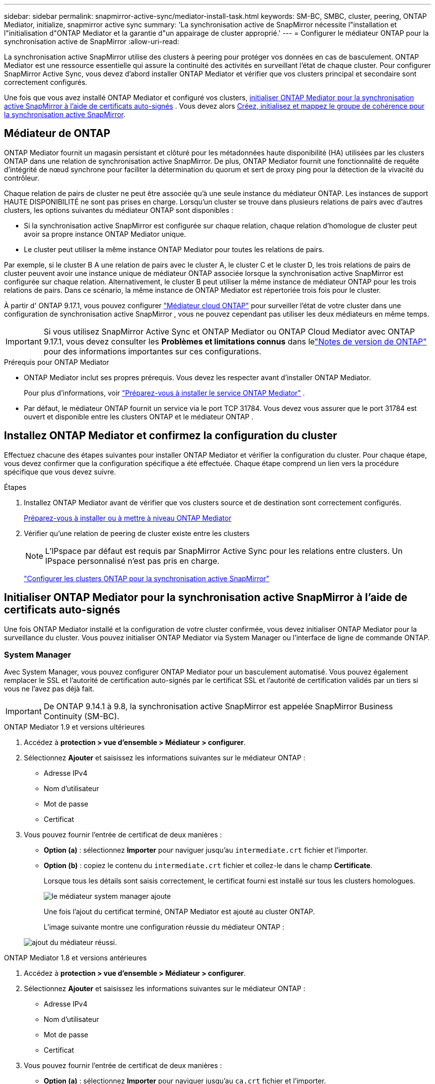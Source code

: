 ---
sidebar: sidebar 
permalink: snapmirror-active-sync/mediator-install-task.html 
keywords: SM-BC, SMBC, cluster, peering, ONTAP Mediator, initialize, snapmirror active sync 
summary: 'La synchronisation active de SnapMirror nécessite l"installation et l"initialisation d"ONTAP Mediator et la garantie d"un appairage de cluster approprié.' 
---
= Configurer le médiateur ONTAP pour la synchronisation active de SnapMirror
:allow-uri-read: 


[role="lead"]
La synchronisation active SnapMirror utilise des clusters à peering pour protéger vos données en cas de basculement. ONTAP Mediator est une ressource essentielle qui assure la continuité des activités en surveillant l'état de chaque cluster. Pour configurer SnapMirror Active Sync, vous devez d'abord installer ONTAP Mediator et vérifier que vos clusters principal et secondaire sont correctement configurés.

Une fois que vous avez installé ONTAP Mediator et configuré vos clusters, <<initialize-the-ontap-mediator,initialiser ONTAP Mediator pour la synchronisation active SnapMirror à l'aide de certificats auto-signés>> . Vous devez alors xref:protect-task.html[Créez, initialisez et mappez le groupe de cohérence pour la synchronisation active SnapMirror].



== Médiateur de ONTAP

ONTAP Mediator fournit un magasin persistant et clôturé pour les métadonnées haute disponibilité (HA) utilisées par les clusters ONTAP dans une relation de synchronisation active SnapMirror. De plus, ONTAP Mediator fournit une fonctionnalité de requête d'intégrité de nœud synchrone pour faciliter la détermination du quorum et sert de proxy ping pour la détection de la vivacité du contrôleur.

Chaque relation de pairs de cluster ne peut être associée qu'à une seule instance du médiateur ONTAP. Les instances de support HAUTE DISPONIBILITÉ ne sont pas prises en charge. Lorsqu'un cluster se trouve dans plusieurs relations de pairs avec d'autres clusters, les options suivantes du médiateur ONTAP sont disponibles :

* Si la synchronisation active SnapMirror est configurée sur chaque relation, chaque relation d'homologue de cluster peut avoir sa propre instance ONTAP Mediator unique.
* Le cluster peut utiliser la même instance ONTAP Mediator pour toutes les relations de pairs.


Par exemple, si le cluster B A une relation de pairs avec le cluster A, le cluster C et le cluster D, les trois relations de pairs de cluster peuvent avoir une instance unique de médiateur ONTAP associée lorsque la synchronisation active SnapMirror est configurée sur chaque relation. Alternativement, le cluster B peut utiliser la même instance de médiateur ONTAP pour les trois relations de pairs. Dans ce scénario, la même instance de ONTAP Mediator est répertoriée trois fois pour le cluster.

À partir d' ONTAP 9.17.1, vous pouvez configurer link:cloud-mediator-config-task.html["Médiateur cloud ONTAP"] pour surveiller l'état de votre cluster dans une configuration de synchronisation active SnapMirror , vous ne pouvez cependant pas utiliser les deux médiateurs en même temps.


IMPORTANT: Si vous utilisez SnapMirror Active Sync et ONTAP Mediator ou ONTAP Cloud Mediator avec ONTAP 9.17.1, vous devez consulter les *Problèmes et limitations connus* dans lelink:https://library.netapp.com/ecm/ecm_download_file/ECMLP2492508["Notes de version de ONTAP"] pour des informations importantes sur ces configurations.

.Prérequis pour ONTAP Mediator
* ONTAP Mediator inclut ses propres prérequis. Vous devez les respecter avant d'installer ONTAP Mediator.
+
Pour plus d'informations, voir link:https://docs.netapp.com/us-en/ontap-metrocluster/install-ip/concept_mediator_requirements.html["Préparez-vous à installer le service ONTAP Mediator"^] .

* Par défaut, le médiateur ONTAP fournit un service via le port TCP 31784. Vous devez vous assurer que le port 31784 est ouvert et disponible entre les clusters ONTAP et le médiateur ONTAP .




== Installez ONTAP Mediator et confirmez la configuration du cluster

Effectuez chacune des étapes suivantes pour installer ONTAP Mediator et vérifier la configuration du cluster. Pour chaque étape, vous devez confirmer que la configuration spécifique a été effectuée. Chaque étape comprend un lien vers la procédure spécifique que vous devez suivre.

.Étapes
. Installez ONTAP Mediator avant de vérifier que vos clusters source et de destination sont correctement configurés.
+
xref:../mediator/index.html[Préparez-vous à installer ou à mettre à niveau ONTAP Mediator]

. Vérifier qu'une relation de peering de cluster existe entre les clusters
+

NOTE: L'IPspace par défaut est requis par SnapMirror Active Sync pour les relations entre clusters. Un IPspace personnalisé n'est pas pris en charge.

+
link:cluster-config-task.html["Configurer les clusters ONTAP pour la synchronisation active SnapMirror"]





== Initialiser ONTAP Mediator pour la synchronisation active SnapMirror à l'aide de certificats auto-signés

Une fois ONTAP Mediator installé et la configuration de votre cluster confirmée, vous devez initialiser ONTAP Mediator pour la surveillance du cluster. Vous pouvez initialiser ONTAP Mediator via System Manager ou l'interface de ligne de commande ONTAP.



=== System Manager

Avec System Manager, vous pouvez configurer ONTAP Mediator pour un basculement automatisé. Vous pouvez également remplacer le SSL et l'autorité de certification auto-signés par le certificat SSL et l'autorité de certification validés par un tiers si vous ne l'avez pas déjà fait.


IMPORTANT: De ONTAP 9.14.1 à 9.8, la synchronisation active SnapMirror est appelée SnapMirror Business Continuity (SM-BC).

[role="tabbed-block"]
====
.ONTAP Mediator 1.9 et versions ultérieures
--
. Accédez à *protection > vue d'ensemble > Médiateur > configurer*.
. Sélectionnez *Ajouter* et saisissez les informations suivantes sur le médiateur ONTAP :
+
** Adresse IPv4
** Nom d'utilisateur
** Mot de passe
** Certificat


. Vous pouvez fournir l'entrée de certificat de deux manières :
+
** *Option (a)* : sélectionnez *Importer* pour naviguer jusqu'au `intermediate.crt` fichier et l'importer.
** *Option (b)* : copiez le contenu du `intermediate.crt` fichier et collez-le dans le champ *Certificate*.
+
Lorsque tous les détails sont saisis correctement, le certificat fourni est installé sur tous les clusters homologues.

+
image:configure-mediator-system-manager.png["le médiateur system manager ajoute"]

+
Une fois l’ajout du certificat terminé, ONTAP Mediator est ajouté au cluster ONTAP.

+
L'image suivante montre une configuration réussie du médiateur ONTAP :

+
image:successful-mediator-installation.png["ajout du médiateur réussi"].





--
.ONTAP Mediator 1.8 et versions antérieures
--
. Accédez à *protection > vue d'ensemble > Médiateur > configurer*.
. Sélectionnez *Ajouter* et saisissez les informations suivantes sur le médiateur ONTAP :
+
** Adresse IPv4
** Nom d'utilisateur
** Mot de passe
** Certificat


. Vous pouvez fournir l'entrée de certificat de deux manières :
+
** *Option (a)* : sélectionnez *Importer* pour naviguer jusqu'au `ca.crt` fichier et l'importer.
** *Option (b)* : copiez le contenu du `ca.crt` fichier et collez-le dans le champ *Certificate*.
+
Lorsque tous les détails sont saisis correctement, le certificat fourni est installé sur tous les clusters homologues.

+
image:configure-mediator-system-manager.png["le médiateur system manager ajoute"]

+
Une fois l’ajout du certificat terminé, ONTAP Mediator est ajouté au cluster ONTAP.

+
L'image suivante montre une configuration réussie du médiateur ONTAP :

+
image:successful-mediator-installation.png["ajout du médiateur réussi"].





--
====


=== CLI

Vous pouvez initialiser ONTAP Mediator à partir du cluster principal ou secondaire à l'aide de l'interface de ligne de commande ONTAP. Lorsque vous exécutez la commande  `mediator add` commande sur un cluster, ONTAP Mediator est automatiquement ajouté sur l'autre cluster.

Lors de l'utilisation d'ONTAP Mediator pour surveiller une relation de synchronisation active SnapMirror, ONTAP Mediator ne peut pas être initialisé dans ONTAP sans un certificat auto-signé ou un certificat d'autorité de certification (CA) valide. Vous ajoutez un certificat valide au magasin de certificats pour les clusters à peering. Lors de l'utilisation d'ONTAP Mediator pour surveiller les systèmes IP MetroCluster, HTTPS n'est pas utilisé après la configuration initiale ; par conséquent, les certificats ne sont pas requis.

[role="tabbed-block"]
====
.ONTAP Mediator 1.9 et versions ultérieures
--
. Recherchez le certificat de l'autorité de certification du médiateur ONTAP à l'emplacement d'installation du logiciel hôte/VM ONTAP Mediator Linux `cd /opt/netapp/lib/ontap_mediator/ontap_mediator/server_config`.
. Ajoutez une autorité de certification valide au magasin de certificats sur le cluster peering.
+
Exemple :

+
[listing]
----
[root@ontap-mediator_config]# cat intermediate.crt
-----BEGIN CERTIFICATE-----
<certificate_value>
-----END CERTIFICATE-----
----
. Ajoutez le certificat de l'autorité de certification du médiateur ONTAP à un cluster ONTAP. Lorsque vous y êtes invité, insérez le certificat CA obtenu auprès d'ONTAP Mediator. Répétez les étapes sur tous les clusters homologues :
+
`security certificate install -type server-ca -vserver <vserver_name>`

+
Exemple :

+
[listing]
----
[root@ontap-mediator ~]# cd /opt/netapp/lib/ontap_mediator/ontap_mediator/server_config

[root@ontap-mediator_config]# cat intermediate.crt
-----BEGIN CERTIFICATE-----
<certificate_value>
-----END CERTIFICATE-----
----
+
[listing]
----
C1_test_cluster::*> security certificate install -type server-ca -vserver C1_test_cluster

Please enter Certificate: Press when done
-----BEGIN CERTIFICATE-----
<certificate_value>
-----END CERTIFICATE-----

You should keep a copy of the CA-signed digital certificate for future reference.

The installed certificate's CA and serial number for reference:
CA: ONTAP Mediator CA
serial: D86D8E4E87142XXX

The certificate's generated name for reference: ONTAPMediatorCA

C1_test_cluster::*>
----
. Afficher le certificat d'autorité de certification auto-signé installé à l'aide du nom généré du certificat :
+
`security certificate show -common-name <common_name>`

+
Exemple :

+
[listing]
----
C1_test_cluster::*> security certificate show -common-name ONTAPMediatorCA
Vserver    Serial Number   Certificate Name                       Type
---------- --------------- -------------------------------------- ------------
C1_test_cluster
           6BFD17DXXXXX7A71BB1F44D0326D2DEEXXXXX
                           ONTAPMediatorCA                        server-ca
    Certificate Authority: ONTAP Mediator CA
          Expiration Date: Thu Feb 15 14:35:25 2029
----
. Initialisez ONTAP Mediator sur l'un des clusters. ONTAP Mediator est automatiquement ajouté pour l'autre cluster :
+
`snapmirror mediator add -mediator-address <ip_address> -peer-cluster <peer_cluster_name> -username user_name`

+
Exemple :

+
[listing]
----
C1_test_cluster::*> snapmirror mediator add -mediator-address 1.2.3.4 -peer-cluster C2_test_cluster -username mediatoradmin
Notice: Enter the mediator password.

Enter the password: ******
Enter the password again: ******
----
. Vous pouvez également vérifier l'état de l'ID de tâche `job show -id` pour vérifier si la commande d'ajout du médiateur SnapMirror a réussi.
+
Exemple :

+
[listing]
----
C1_test_cluster::*> snapmirror mediator show
This table is currently empty.


C1_test_cluster::*> snapmirror mediator add -peer-cluster C2_test_cluster -type on-prem -mediator-address 1.2.3.4 -username mediatoradmin

Notice: Enter the mediator password.

Enter the password:
Enter the password again:

Info: [Job: 87] 'mediator add' job queued

C1_test_cluster::*> job show -id 87
                            Owning
Job ID Name                 Vserver           Node           State
------ -------------------- ----------------- -------------- ----------
87     mediator add         C1_test_cluster   C2_test        Running

Description: Creating a mediator entry

C1_test_cluster::*> job show -id 87
                            Owning
Job ID Name                 Vserver           Node           State
------ -------------------- ----------------- -------------- ----------
87     mediator add         C1_test_cluster   C2_test        Success

Description: Creating a mediator entry

C1_test_cluster::*> snapmirror mediator show
Mediator Address Peer Cluster     Connection Status Quorum Status Type
---------------- ---------------- ----------------- ------------- -------
1.2.3.4          C2_test_cluster  connected         true          on-prem

C1_test_cluster::*>
----
. Vérifier l'état de la configuration du médiateur ONTAP :
+
`snapmirror mediator show`

+
....
Mediator Address Peer Cluster     Connection Status Quorum Status
---------------- ---------------- ----------------- -------------
1.2.3.4          C2_test_cluster   connected        true
....
+
`Quorum Status` indique si les relations du groupe de cohérence SnapMirror sont synchronisées avec ONTAP Mediator ; un statut de  `true` indique une synchronisation réussie.



--
.ONTAP Mediator 1.8 et versions antérieures
--
. Recherchez le certificat de l'autorité de certification du médiateur ONTAP à l'emplacement d'installation du logiciel hôte/VM ONTAP Mediator Linux `cd /opt/netapp/lib/ontap_mediator/ontap_mediator/server_config`.
. Ajoutez une autorité de certification valide au magasin de certificats sur le cluster peering.
+
Exemple :

+
[listing]
----
[root@ontap-mediator_config]# cat ca.crt
-----BEGIN CERTIFICATE-----
<certificate_value>
-----END CERTIFICATE-----
----
. Ajoutez le certificat de l'autorité de certification du médiateur ONTAP à un cluster ONTAP. Lorsque vous y êtes invité, insérez le certificat de l'autorité de certification obtenu auprès du médiateur ONTAP. Répétez les étapes sur tous les clusters homologues :
+
`security certificate install -type server-ca -vserver <vserver_name>`

+
Exemple :

+
[listing]
----
[root@ontap-mediator ~]# cd /opt/netapp/lib/ontap_mediator/ontap_mediator/server_config

[root@ontap-mediator_config]# cat ca.crt
-----BEGIN CERTIFICATE-----
<certificate_value>
-----END CERTIFICATE-----
----
+
[listing]
----
C1_test_cluster::*> security certificate install -type server-ca -vserver C1_test_cluster

Please enter Certificate: Press when done
-----BEGIN CERTIFICATE-----
<certificate_value>
-----END CERTIFICATE-----

You should keep a copy of the CA-signed digital certificate for future reference.

The installed certificate's CA and serial number for reference:
CA: ONTAP Mediator CA
serial: D86D8E4E87142XXX

The certificate's generated name for reference: ONTAPMediatorCA

C1_test_cluster::*>
----
. Afficher le certificat d'autorité de certification auto-signé installé à l'aide du nom généré du certificat :
+
`security certificate show -common-name <common_name>`

+
Exemple :

+
[listing]
----
C1_test_cluster::*> security certificate show -common-name ONTAPMediatorCA
Vserver    Serial Number   Certificate Name                       Type
---------- --------------- -------------------------------------- ------------
C1_test_cluster
           6BFD17DXXXXX7A71BB1F44D0326D2DEEXXXXX
                           ONTAPMediatorCA                        server-ca
    Certificate Authority: ONTAP Mediator CA
          Expiration Date: Thu Feb 15 14:35:25 2029
----
. Initialisez ONTAP Mediator sur l'un des clusters. ONTAP Mediator est automatiquement ajouté pour l'autre cluster :
+
`snapmirror mediator add -mediator-address <ip_address> -peer-cluster <peer_cluster_name> -username user_name`

+
Exemple :

+
[listing]
----
C1_test_cluster::*> snapmirror mediator add -mediator-address 1.2.3.4 -peer-cluster C2_test_cluster -username mediatoradmin
Notice: Enter the mediator password.

Enter the password: ******
Enter the password again: ******
----
. Vous pouvez également vérifier l'état de l'ID de tâche `job show -id` pour vérifier si la commande d'ajout du médiateur SnapMirror a réussi.
+
Exemple :

+
[listing]
----
C1_test_cluster::*> snapmirror mediator show
This table is currently empty.


C1_test_cluster::*> snapmirror mediator add -peer-cluster C2_test_cluster -type on-prem -mediator-address 1.2.3.4 -username mediatoradmin

Notice: Enter the mediator password.

Enter the password:
Enter the password again:

Info: [Job: 87] 'mediator add' job queued

C1_test_cluster::*> job show -id 87
                            Owning
Job ID Name                 Vserver           Node           State
------ -------------------- ----------------- -------------- ----------
87     mediator add         C1_test_cluster   C2_test        Running

Description: Creating a mediator entry

C1_test_cluster::*> job show -id 87
                            Owning
Job ID Name                 Vserver           Node           State
------ -------------------- ----------------- -------------- ----------
87     mediator add         C1_test_cluster   C2_test        Success

Description: Creating a mediator entry

C1_test_cluster::*> snapmirror mediator show
Mediator Address Peer Cluster     Connection Status Quorum Status Type
---------------- ---------------- ----------------- ------------- -------
1.2.3.4          C2_test_cluster  connected         true          on-prem

C1_test_cluster::*>
----
. Vérifier l'état de la configuration du médiateur ONTAP :
+
`snapmirror mediator show`

+
....
Mediator Address Peer Cluster     Connection Status Quorum Status
---------------- ---------------- ----------------- -------------
1.2.3.4          C2_test_cluster   connected        true
....
+
`Quorum Status` indique si les relations du groupe de cohérence SnapMirror sont synchronisées avec ONTAP Mediator ; un statut de  `true` indique une synchronisation réussie.



--
====


== Réinitialiser le médiateur ONTAP avec des certificats tiers

Vous devrez peut-être réinitialiser ONTAP Mediator. Certaines situations peuvent nécessiter une réinitialisation, comme un changement d'adresse IP, l'expiration d'un certificat, etc.

La procédure suivante illustre la réinitialisation du médiateur ONTAP pour un cas spécifique lorsqu'un certificat auto-signé doit être remplacé par un certificat tiers.

.Description de la tâche
Vous devez remplacer les certificats auto-signés du cluster de synchronisation active SnapMirror par des certificats tiers, supprimer la configuration ONTAP Mediator d'ONTAP, puis ajouter ONTAP Mediator.



=== System Manager

Avec System Manager, vous devez supprimer la version ONTAP Mediator configurée avec l'ancien certificat auto-signé du cluster ONTAP et reconfigurer le cluster ONTAP avec le nouveau certificat tiers.

.Étapes
. Sélectionnez l’icône des options de menu et sélectionnez *Supprimer* pour supprimer ONTAP Mediator.
+

NOTE: Cette étape ne supprime pas le serveur autosigné Server-ca du cluster ONTAP. NetApp recommande d'accéder à l'onglet *certificat* et de le supprimer manuellement avant d'effectuer l'étape suivante ci-dessous pour ajouter un certificat tiers :

+
image:remove-mediator.png["le médiateur system manager se retire"]

. Ajoutez à nouveau ONTAP Mediator avec le certificat correct.


ONTAP Mediator est désormais configuré avec le nouveau certificat auto-signé tiers.

image:configure-mediator-system-manager.png["le médiateur system manager ajoute"]



=== CLI

Vous pouvez réinitialiser ONTAP Mediator à partir du cluster principal ou secondaire en utilisant l'interface de ligne de commande ONTAP pour remplacer le certificat auto-signé par le certificat tiers.

[role="tabbed-block"]
====
.ONTAP Mediator 1.9 et versions ultérieures
--
. Supprimez les auto-signés `intermediate.crt` installés précédemment lorsque vous avez utilisé des certificats auto-signés pour tous les clusters. Dans l'exemple ci-dessous, il y a deux clusters :
+
Exemple :

+
[listing]
----
 C1_test_cluster::*> security certificate delete -vserver C1_test_cluster -common-name ONTAPMediatorCA
 2 entries were deleted.

 C2_test_cluster::*> security certificate delete -vserver C2_test_cluster -common-name ONTAPMediatorCA *
 2 entries were deleted.
----
. Supprimez le médiateur ONTAP précédemment configuré du cluster de synchronisation active SnapMirror à l'aide de `-force true`:
+
Exemple :

+
[listing]
----
C1_test_cluster::*> snapmirror mediator show
Mediator Address Peer Cluster     Connection Status Quorum Status
---------------- ---------------- ----------------- -------------
1.2.3.4          C2_test_cluster   connected         true

C1_test_cluster::*> snapmirror mediator remove -mediator-address 1.2.3.4 -peer-cluster C2_test_cluster -force true

Warning: You are trying to remove the ONTAP Mediator configuration with force. If this configuration exists on the peer cluster, it could lead to failure of a SnapMirror failover operation. Check if this configuration
         exists on the peer cluster C2_test_cluster and remove it as well.
Do you want to continue? {y|n}: y

Info: [Job 136] 'mediator remove' job queued

C1_test_cluster::*> snapmirror mediator show
This table is currently empty.
----
. Reportez-vous aux étapes décrites à  la section link:../mediator/manage-task.html["Remplacez les certificats auto-signés par des certificats tiers approuvés"] pour obtenir des instructions sur la façon d'obtenir des certificats auprès d'une autorité de certification subordonnée, appelée `intermediate.crt`. Remplacez les certificats auto-signés par des certificats tiers approuvés
+

NOTE: Le `intermediate.crt` possède certaines propriétés qu'il dérive de la demande qui doit être envoyée à l'autorité PKI, définie dans le fichier `/opt/netapp/lib/ontap_mediator/ontap_mediator/server_config/openssl_ca.cnf`

. Ajoutez le nouveau certificat d'autorité de certification de Mediator ONTAP tiers `intermediate.crt` à partir de l'emplacement d'installation du logiciel VM/hôte ONTAP Mediator Linux :
+
Exemple :

+
[listing]
----
[root@ontap-mediator ~]# cd /opt/netapp/lib/ontap_mediator/ontap_mediator/server_config
[root@ontap-mediator_config]# cat intermediate.crt
-----BEGIN CERTIFICATE-----
<certificate_value>
-----END CERTIFICATE-----
----
. Ajoutez le `intermediate.crt` fichier au cluster de peering. Répétez cette étape pour tous les clusters homologues :
+
Exemple :

+
[listing]
----
C1_test_cluster::*> security certificate install -type server-ca -vserver C1_test_cluster

Please enter Certificate: Press when done
-----BEGIN CERTIFICATE-----
<certificate_value>
-----END CERTIFICATE-----

You should keep a copy of the CA-signed digital certificate for future reference.

The installed certificate's CA and serial number for reference:
CA: ONTAP Mediator CA
serial: D86D8E4E87142XXX

The certificate's generated name for reference: ONTAPMediatorCA

C1_test_cluster::*>
----
. Supprimez le médiateur ONTAP précédemment configuré du cluster de synchronisation active SnapMirror :
+
Exemple :

+
[listing]
----
C1_test_cluster::*> snapmirror mediator show
Mediator Address Peer Cluster     Connection Status Quorum Status
---------------- ---------------- ----------------- -------------
1.2.3.4          C2_test_cluster  connected         true

C1_test_cluster::*> snapmirror mediator remove -mediator-address 1.2.3.4 -peer-cluster C2_test_cluster

Info: [Job 86] 'mediator remove' job queued
C1_test_cluster::*> snapmirror mediator show
This table is currently empty.
----
. Ajoutez à nouveau ONTAP Mediator :
+
Exemple :

+
[listing]
----
C1_test_cluster::*> snapmirror mediator add -mediator-address 1.2.3.4 -peer-cluster C2_test_cluster -username mediatoradmin

Notice: Enter the mediator password.

Enter the password:
Enter the password again:

Info: [Job: 87] 'mediator add' job queued

C1_test_cluster::*> snapmirror mediator show
Mediator Address Peer Cluster     Connection Status Quorum Status
---------------- ---------------- ----------------- -------------
1.2.3.4          C2_test_cluster  connected         true
----
+
`Quorum Status` Indique si les relations de groupe de cohérence SnapMirror sont synchronisées avec le médiateur ; le statut est `true` indique une synchronisation réussie.



--
.ONTAP Mediator 1.8 et versions antérieures
--
. Supprimez les auto-signés `ca.crt` installés précédemment lorsque vous avez utilisé des certificats auto-signés pour tous les clusters. Dans l'exemple ci-dessous, il y a deux clusters :
+
Exemple :

+
[listing]
----
 C1_test_cluster::*> security certificate delete -vserver C1_test_cluster -common-name ONTAPMediatorCA
 2 entries were deleted.

 C2_test_cluster::*> security certificate delete -vserver C2_test_cluster -common-name ONTAPMediatorCA *
 2 entries were deleted.
----
. Supprimez le médiateur ONTAP précédemment configuré du cluster de synchronisation active SnapMirror à l'aide de `-force true`:
+
Exemple :

+
[listing]
----
C1_test_cluster::*> snapmirror mediator show
Mediator Address Peer Cluster     Connection Status Quorum Status
---------------- ---------------- ----------------- -------------
1.2.3.4          C2_test_cluster   connected         true

C1_test_cluster::*> snapmirror mediator remove -mediator-address 1.2.3.4 -peer-cluster C2_test_cluster -force true

Warning: You are trying to remove the ONTAP Mediator configuration with force. If this configuration exists on the peer cluster, it could lead to failure of a SnapMirror failover operation. Check if this configuration
         exists on the peer cluster C2_test_cluster and remove it as well.
Do you want to continue? {y|n}: y

Info: [Job 136] 'mediator remove' job queued

C1_test_cluster::*> snapmirror mediator show
This table is currently empty.
----
. Reportez-vous aux étapes décrites à  la section link:../mediator/manage-task.html["Remplacez les certificats auto-signés par des certificats tiers approuvés"] pour obtenir des instructions sur la façon d'obtenir des certificats auprès d'une autorité de certification subordonnée, appelée `ca.crt`. Remplacez les certificats auto-signés par des certificats tiers approuvés
+

NOTE: Le `ca.crt` possède certaines propriétés qu'il dérive de la demande qui doit être envoyée à l'autorité PKI, définie dans le fichier `/opt/netapp/lib/ontap_mediator/ontap_mediator/server_config/openssl_ca.cnf`

. Ajoutez le nouveau certificat d'autorité de certification de Mediator ONTAP tiers `ca.crt` à partir de l'emplacement d'installation du logiciel VM/hôte ONTAP Mediator Linux :
+
Exemple :

+
[listing]
----
[root@ontap-mediator ~]# cd /opt/netapp/lib/ontap_mediator/ontap_mediator/server_config
[root@ontap-mediator_config]# cat ca.crt
-----BEGIN CERTIFICATE-----
<certificate_value>
-----END CERTIFICATE-----
----
. Ajoutez le `intermediate.crt` fichier au cluster de peering. Répétez cette étape pour tous les clusters homologues :
+
Exemple :

+
[listing]
----
C1_test_cluster::*> security certificate install -type server-ca -vserver C1_test_cluster

Please enter Certificate: Press when done
-----BEGIN CERTIFICATE-----
<certificate_value>
-----END CERTIFICATE-----

You should keep a copy of the CA-signed digital certificate for future reference.

The installed certificate's CA and serial number for reference:
CA: ONTAP Mediator CA
serial: D86D8E4E87142XXX

The certificate's generated name for reference: ONTAPMediatorCA

C1_test_cluster::*>
----
. Supprimez le médiateur ONTAP précédemment configuré du cluster de synchronisation active SnapMirror :
+
Exemple :

+
[listing]
----
C1_test_cluster::*> snapmirror mediator show
Mediator Address Peer Cluster     Connection Status Quorum Status
---------------- ---------------- ----------------- -------------
1.2.3.4          C2_test_cluster  connected         true

C1_test_cluster::*> snapmirror mediator remove -mediator-address 1.2.3.4 -peer-cluster C2_test_cluster

Info: [Job 86] 'mediator remove' job queued
C1_test_cluster::*> snapmirror mediator show
This table is currently empty.
----
. Ajoutez à nouveau ONTAP Mediator :
+
Exemple :

+
[listing]
----
C1_test_cluster::*> snapmirror mediator add -mediator-address 1.2.3.4 -peer-cluster C2_test_cluster -username mediatoradmin

Notice: Enter the mediator password.

Enter the password:
Enter the password again:

Info: [Job: 87] 'mediator add' job queued

C1_test_cluster::*> snapmirror mediator show
Mediator Address Peer Cluster     Connection Status Quorum Status
---------------- ---------------- ----------------- -------------
1.2.3.4          C2_test_cluster  connected         true
----
+
`Quorum Status` Indique si les relations de groupe de cohérence SnapMirror sont synchronisées avec le médiateur ; le statut est `true` indique une synchronisation réussie.



--
====
.Informations associées
* link:https://docs.netapp.com/us-en/ontap-cli/job-show.html["affichage du travail"^]
* link:https://docs.netapp.com/us-en/ontap-cli/security-certificate-delete.html["suppression du certificat de sécurité"^]
* link:https://docs.netapp.com/us-en/ontap-cli/security-certificate-install.html["installation du certificat de sécurité"^]
* link:https://docs.netapp.com/us-en/ontap-cli/security-certificate-show.html["certificat de sécurité afficher"^]
* link:https://docs.netapp.com/us-en/ontap-cli/snapmirror-mediator-add.html["ajout du médiateur SnapMirror"^]
* link:https://docs.netapp.com/us-en/ontap-cli/snapmirror-mediator-remove.html["supprimer le médiateur SnapMirror"^]
* link:https://docs.netapp.com/us-en/ontap-cli/snapmirror-mediator-show.html["spectacle du médiateur SnapMirror"^]

